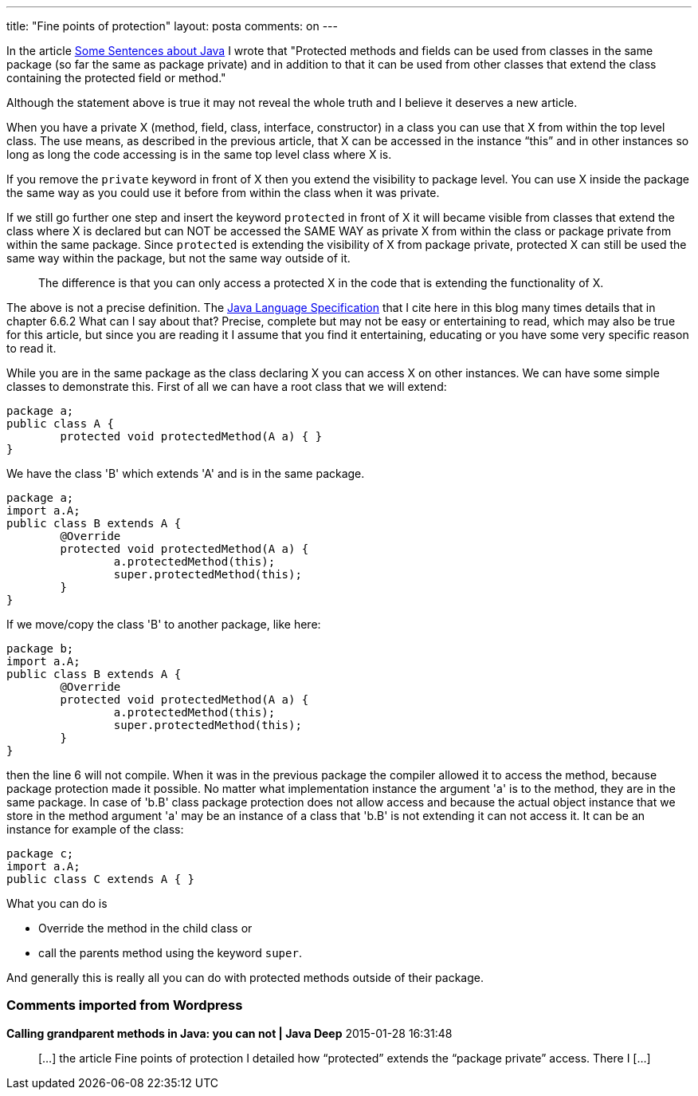 ---
title: "Fine points of protection" 
layout: posta
comments: on
---

In the article link:http://javax0.wordpress.com/2014/11/26/some-sentences-about-java/[Some Sentences about Java] I wrote that [i]#"Protected methods and fields can be used from
classes in the same package (so far the same as package private) and in addition to that it can be used from other classes that extend the class containing the protected field or method."#

Although the statement above is true it may not reveal the whole truth and I believe it deserves a new article.

When you have a private X (method, field, class, interface, constructor) in a class you can use that X from within the top level class. The use means, as described in the previous article, that X can be accessed in the instance "`this`" and in other instances so long as long the code accessing is in the same top level class where X is.

If you remove the `private` keyword in front of X then you extend the visibility to package level. You can use X inside the package the same way as you could use it before from within the class when it was private.

If we still go further one step and insert the keyword `protected` in front of X it will became visible from classes that extend the class where X is declared but can NOT be accessed the SAME WAY as private X from within the class or package private from within the same package. Since `protected` is extending the visibility of X from package private, protected X can still be used the same way within the package, but not the same way outside of it.
[quote]
____
The difference is that you can only access a protected X in the code that is extending the functionality of X.
____

The above is not a precise definition. The link:http://docs.oracle.com/javase/specs/jls/se8/jls8.pdf[Java Language Specification] that I cite here in this blog many times details that in chapter 6.6.2 What can I say about that? Precise, complete but may not be easy or entertaining to read, which may also be true for this article, but since you are reading it I assume that you find it entertaining, educating or you have some very specific reason to read it.

While you are in the same package as the class declaring X you can access X on other instances. We can have some simple classes to demonstrate this. First of all we can have a root class that we will extend:

[source,java]
----
package a;
public class A {
	protected void protectedMethod(A a) { }
}
----


We have the class 'B' which extends 'A' and is in the same package.

[source,java]
----
package a;
import a.A;
public class B extends A {
	@Override
	protected void protectedMethod(A a) {
		a.protectedMethod(this);
		super.protectedMethod(this);
	}
}
----


If we move/copy the class 'B' to another package, like here:

[source,java]
----
package b;
import a.A;
public class B extends A {
	@Override
	protected void protectedMethod(A a) {
		a.protectedMethod(this);
		super.protectedMethod(this);
	}
}
----


then the line 6 will not compile. When it was in the previous package the compiler allowed it to access the method, because package protection made it possible. No matter what implementation instance the argument 'a' is to the method, they are in the same package. In case of 'b.B' class package protection does not allow access and because the actual object instance that we store in the method argument 'a' may be an instance of a class that 'b.B' is not extending it can not access it. It can be an instance for example of the class:

[source,java]
----
package c;
import a.A;
public class C extends A { }
----


What you can do is

	* Override the method in the child class or
	* call the parents method using the keyword `super`.

And generally this is really all you can do with protected methods outside of their package.

=== Comments imported from Wordpress


*Calling grandparent methods in Java: you can not | Java Deep* 2015-01-28 16:31:48





[quote]
____
[&#8230;] the article Fine points of protection I detailed how &#8220;protected&#8221; extends the &#8220;package private&#8221; access. There I [&#8230;]
____



